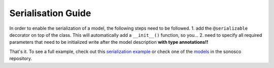 .. _serialisation:
Serialisation Guide
=====================

In order to enable the serialization of a model, the following steps need to be followed.
1. add the ``@serializable`` decorator on top of the class.
This will automatically add a ``__init__()`` function, so you...
2. need to specify all required parameters that need to be initialized write after the model description
**with type annotations!!**

That's it. To see a full example, check out this `serialization example <https://github.com/Roboy/sonosco/blob/master/tests/test_serialization.py>`_ or
check one of the `models <https://github.com/Roboy/sonosco/tree/master/sonosco/models>`_ in the sonosco repository.
